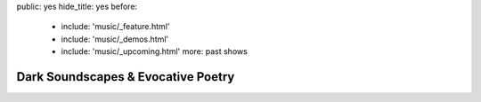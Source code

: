 public: yes
hide_title: yes
before:
  - include: 'music/_feature.html'
  - include: 'music/_demos.html'
  - include: 'music/_upcoming.html'
    more: past shows


Dark Soundscapes & Evocative Poetry
===================================
